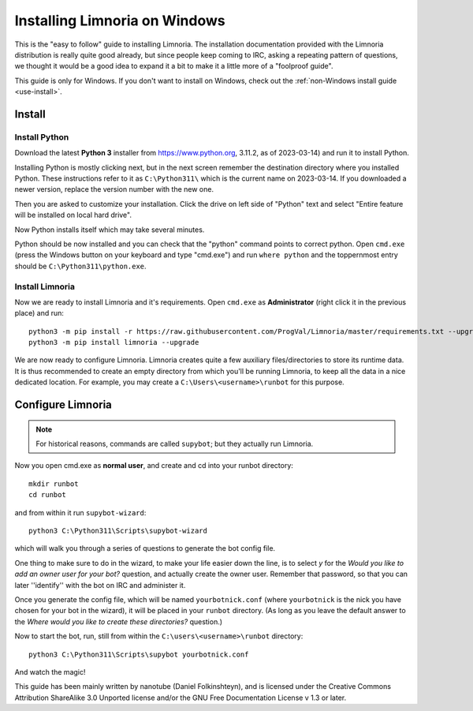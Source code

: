 .. _use-install_windows:

******************************
Installing Limnoria on Windows
******************************

This is the "easy to follow" guide to installing Limnoria. The installation
documentation provided with the Limnoria distribution is really quite good
already, but since people keep coming to IRC, asking a repeating pattern of
questions, we thought it would be a good idea to expand it a bit to make it
a little more of a "foolproof guide".

This guide is only for Windows. If you don't want to install on Windows,
check out the :ref:`non-Windows install guide <use-install>`.


.. highlight:: bat

Install
=======

Install Python
--------------

Download the latest **Python 3** installer from https://www.python.org, 
3.11.2, as of 2023-03-14) and run it to install Python.

Installing Python is mostly clicking next, but in the next screen remember
the destination directory where you installed Python. These instructions
refer to it as ``C:\Python311\`` which is the current name on 2023-03-14.
If you downloaded a newer version, replace the version number with the new one.

Then you are asked to customize your installation. Click the drive on left
side of "Python" text and select "Entire feature will be installed on
local hard drive".

Now Python installs itself which may take several minutes.

Python should be now installed and you can check that the "python" command
points to correct python. Open ``cmd.exe`` (press the Windows button on
your keyboard and type "cmd.exe") and  run ``where python``
and the toppernmost entry should be ``C:\Python311\python.exe``.

Install Limnoria
---------------

Now we are ready to install Limnoria and it's requirements. Open 
``cmd.exe`` as **Administrator** (right click it in the previous place)
and run::

    python3 -m pip install -r https://raw.githubusercontent.com/ProgVal/Limnoria/master/requirements.txt --upgrade
    python3 -m pip install limnoria --upgrade

We are now ready to configure Limnoria. Limnoria creates quite a few
auxiliary files/directories to store its runtime data. It is thus
recommended to create an empty directory from which you'll be running
Limnoria, to keep all the data in a nice dedicated location. 
For example, you may create a ``C:\Users\<username>\runbot`` for this
purpose. 

Configure Limnoria
==================

.. note::

   For historical reasons, commands are called ``supybot``; but they actually
   run Limnoria.

Now you open cmd.exe as **normal user**, and create and cd into your runbot
directory::

    mkdir runbot
    cd runbot

and from within it run ``supybot-wizard``::

    python3 C:\Python311\Scripts\supybot-wizard

which will walk you through a series of questions to generate the bot
config file. 

One thing to make sure to do in the wizard, to make your life easier down
the line, is to select *y* for the *Would you like to add an owner user 
for your bot?* question, and actually create the owner user. Remember that
password, so that you can later ''identify'' with the bot on IRC and
administer it.

Once you generate the config file, which will be named ``yourbotnick.conf``
(where ``yourbotnick`` is the nick you have chosen for your bot in the 
wizard), it will be placed in your ``runbot`` directory. (As long as you
leave the default answer to the *Where would you like to create these 
directories?* question.) 

Now to start the bot, run, still from within the
``C:\users\<username>\runbot`` directory::

    python3 C:\Python311\Scripts\supybot yourbotnick.conf

And watch the magic!

This guide has been mainly written by nanotube (Daniel Folkinshteyn), and
is licensed under the Creative Commons Attribution ShareAlike 3.0 Unported
license and/or the GNU Free Documentation License v 1.3 or later.

.. _Supybook: https://hoxu.github.io/supybook/

